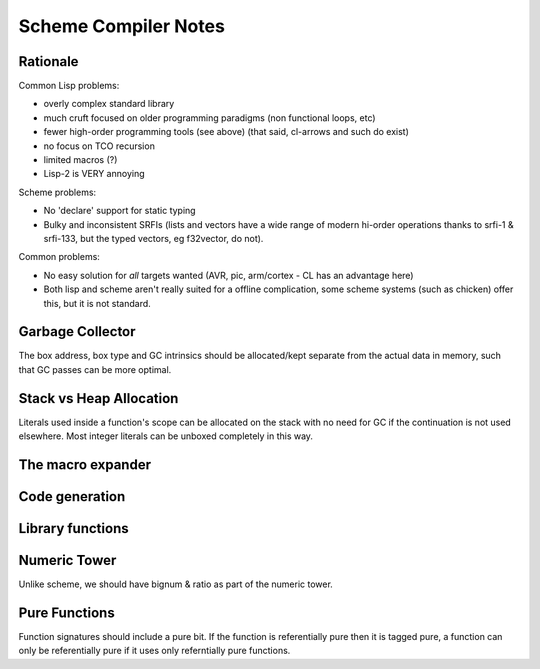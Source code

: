 Scheme Compiler Notes
=====================

Rationale
---------

Common Lisp problems:

-  overly complex standard library

-  much cruft focused on older programming paradigms (non functional
   loops, etc)

-  fewer high-order programming tools (see above) (that said, cl-arrows
   and such do exist)

-  no focus on TCO recursion

-  limited macros (?)

-  Lisp-2 is VERY annoying

Scheme problems:

-  No 'declare' support for static typing

-  Bulky and inconsistent SRFIs (lists and vectors have a wide range of
   modern hi-order operations thanks to srfi-1 & srfi-133, but the typed
   vectors, eg f32vector, do not).

Common problems:

-  No easy solution for *all* targets wanted (AVR, pic, arm/cortex - CL
   has an advantage here)

-  Both lisp and scheme aren't really suited for a offline complication,
   some scheme systems (such as chicken) offer this, but it is not
   standard.

Garbage Collector
-----------------

The box address, box type and GC intrinsics should be allocated/kept
separate from the actual data in memory, such that GC passes can be more
optimal.

Stack vs Heap Allocation
------------------------

Literals used inside a function's scope can be allocated on the stack
with no need for GC if the continuation is not used elsewhere. Most
integer literals can be unboxed completely in this way.

The macro expander
------------------

Code generation
---------------

Library functions
-----------------

Numeric Tower
-------------

Unlike scheme, we should have bignum & ratio as part of the numeric
tower.

Pure Functions
--------------

Function signatures should include a pure bit. If the function is
referentially pure then it is tagged pure, a function can only be
referentially pure if it uses only referntially pure functions.
